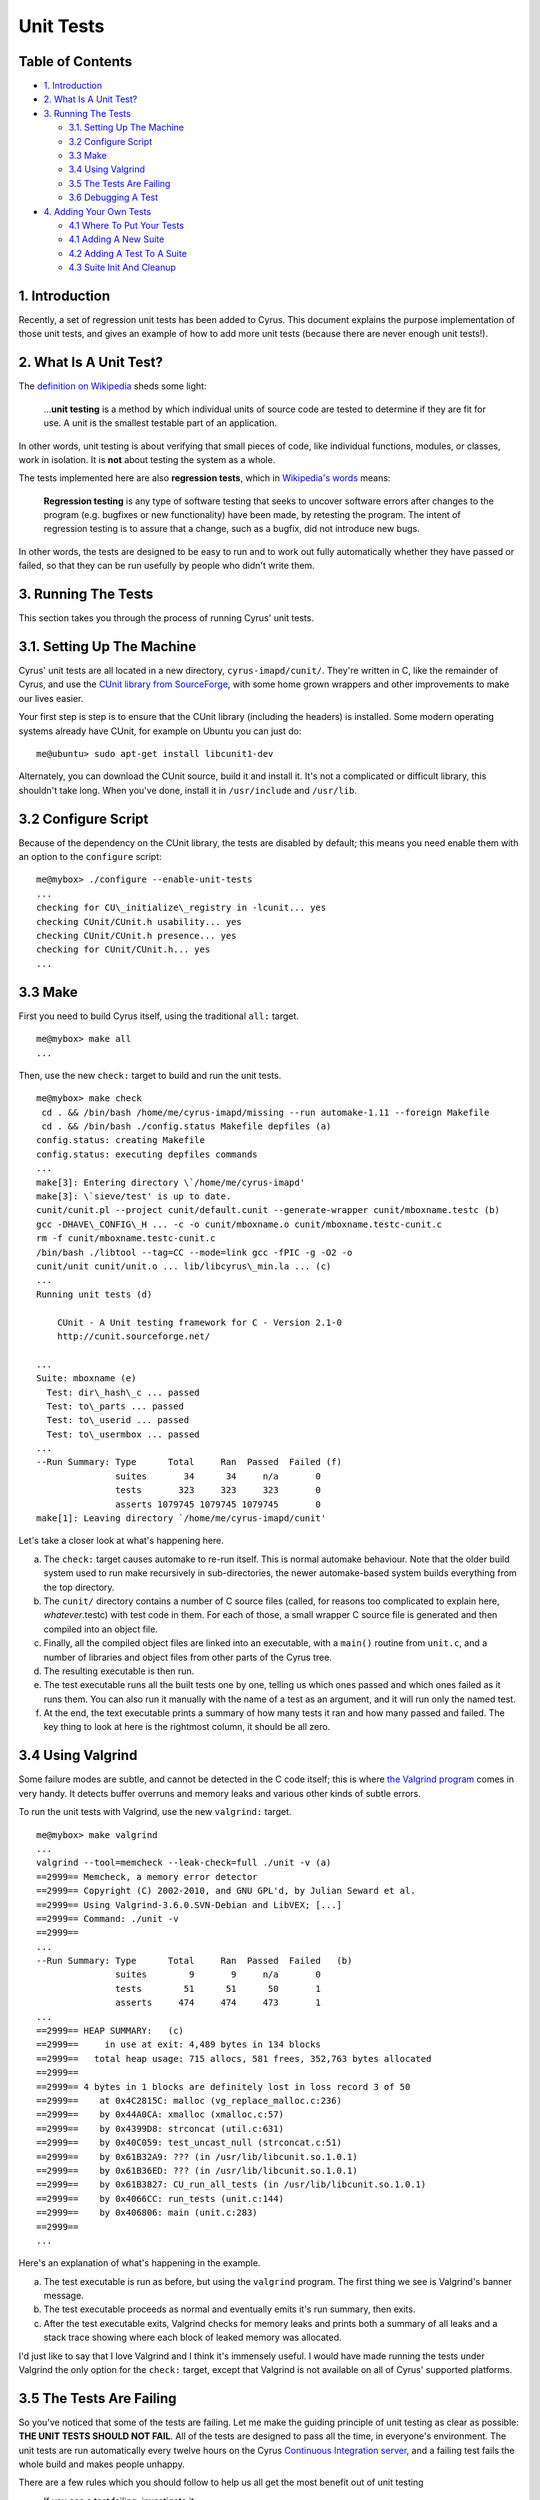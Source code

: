 .. _imap-developer-unit-tests:

..  Note: This document was converted from the original by Nic Bernstein
    (Onlight).  Any formatting mistakes are my fault and not the
    original author's.

Unit Tests
==========

Table of Contents
-----------------

-  `1. Introduction <#introduction>`__
-  `2. What Is A Unit Test? <#what-is-a-unit-test>`__
-  `3. Running The Tests <#running-the-tests>`__

   -  `3.1. Setting Up The Machine <#setting-up-the-machine>`__
   -  `3.2 Configure Script <#configure-scripts>`__
   -  `3.3 Make <#running-the-tests>`__
   -  `3.4 Using Valgrind <#using-valgrind>`__
   -  `3.5 The Tests Are Failing <#the-tests-are-failing>`__
   -  `3.6 Debugging A Test <#debugging-a-test>`__

-  `4. Adding Your Own Tests <#adding-your-own-tests>`__

   -  `4.1 Where To Put Your Tests <#where-to-put-your-tests>`__
   -  `4.1 Adding A New Suite <#adding-a-new-suite>`__
   -  `4.2 Adding A Test To A Suite <#adding-a-test-to-a-suite>`__
   -  `4.3 Suite Init And Cleanup <#suite-init-and-cleanup>`__

1. Introduction
---------------

Recently, a set of regression unit tests has been added to Cyrus. This
document explains the purpose implementation of those unit tests, and
gives an example of how to add more unit tests (because there are never
enough unit tests!).

2. What Is A Unit Test?
-----------------------

The `definition on Wikipedia <http://en.wikipedia.org/wiki/Unit_test>`__
sheds some light:

    ...\ **unit testing** is a method by which individual units of
    source code are tested to determine if they are fit for use. A unit
    is the smallest testable part of an application.

In other words, unit testing is about verifying that small pieces of
code, like individual functions, modules, or classes, work in isolation.
It is **not** about testing the system as a whole.

The tests implemented here are also **regression tests**, which in
`Wikipedia's words <http://en.wikipedia.org/wiki/Regression_testing>`__
means:

    **Regression testing** is any type of software testing that seeks to
    uncover software errors after changes to the program (e.g. bugfixes
    or new functionality) have been made, by retesting the program. The
    intent of regression testing is to assure that a change, such as a
    bugfix, did not introduce new bugs.

In other words, the tests are designed to be easy to run and to work out
fully automatically whether they have passed or failed, so that they can
be run usefully by people who didn't write them.

3. Running The Tests
--------------------

This section takes you through the process of running Cyrus' unit tests.

3.1. Setting Up The Machine
---------------------------

Cyrus' unit tests are all located in a new directory,
``cyrus-imapd/cunit/``. They're written in C, like the remainder of
Cyrus, and use the `CUnit library from
SourceForge <http://cunit.sourceforge.net/>`__, with some home grown
wrappers and other improvements to make our lives easier.

Your first step is step is to ensure that the CUnit library (including
the headers) is installed. Some modern operating systems already have
CUnit, for example on Ubuntu you can just do:

::

    me@ubuntu> sudo apt-get install libcunit1-dev

Alternately, you can download the CUnit source, build it and install it.
It's not a complicated or difficult library, this shouldn't take long.
When you've done, install it in ``/usr/include`` and ``/usr/lib``.

3.2 Configure Script
--------------------

Because of the dependency on the CUnit library, the tests are disabled
by default; this means you need enable them with an option to the
``configure`` script:

::

    me@mybox> ./configure --enable-unit-tests
    ...
    checking for CU\_initialize\_registry in -lcunit... yes
    checking CUnit/CUnit.h usability... yes
    checking CUnit/CUnit.h presence... yes
    checking for CUnit/CUnit.h... yes
    ...

3.3 Make
--------

First you need to build Cyrus itself, using the traditional ``all:``
target.

::

    me@mybox> make all
    ...

Then, use the new ``check:`` target to build and run the unit tests.

::

    me@mybox> make check
     cd . && /bin/bash /home/me/cyrus-imapd/missing --run automake-1.11 --foreign Makefile
     cd . && /bin/bash ./config.status Makefile depfiles (a)
    config.status: creating Makefile
    config.status: executing depfiles commands
    ...
    make[3]: Entering directory \`/home/me/cyrus-imapd'
    make[3]: \`sieve/test' is up to date.
    cunit/cunit.pl --project cunit/default.cunit --generate-wrapper cunit/mboxname.testc (b)
    gcc -DHAVE\_CONFIG\_H ... -c -o cunit/mboxname.o cunit/mboxname.testc-cunit.c
    rm -f cunit/mboxname.testc-cunit.c
    /bin/bash ./libtool --tag=CC --mode=link gcc -fPIC -g -O2 -o
    cunit/unit cunit/unit.o ... lib/libcyrus\_min.la ... (c)
    ...
    Running unit tests (d)

        CUnit - A Unit testing framework for C - Version 2.1-0
        http://cunit.sourceforge.net/

    ...
    Suite: mboxname (e)
      Test: dir\_hash\_c ... passed
      Test: to\_parts ... passed
      Test: to\_userid ... passed
      Test: to\_usermbox ... passed
    ...
    --Run Summary: Type      Total     Ran  Passed  Failed (f)
                   suites       34      34     n/a       0
                   tests       323     323     323       0
                   asserts 1079745 1079745 1079745       0
    make[1]: Leaving directory `/home/me/cyrus-imapd/cunit'

Let's take a closer look at what's happening here.

(a)
    The ``check:`` target causes automake to re-run itself. This is
    normal automake behaviour. Note that the older build system used to
    run make recursively in sub-directories, the newer automake-based
    system builds everything from the top directory.
(b)
    The ``cunit/`` directory contains a number of C source files
    (called, for reasons too complicated to explain here,
    *whatever*.testc) with test code in them. For each of those, a small
    wrapper C source file is generated and then compiled into an object
    file.
(c)
    Finally, all the compiled object files are linked into an
    executable, with a ``main()`` routine from ``unit.c``, and a number
    of libraries and object files from other parts of the Cyrus tree.
(d)
    The resulting executable is then run.
(e)
    The test executable runs all the built tests one by one, telling us
    which ones passed and which ones failed as it runs them. You can
    also run it manually with the name of a test as an argument, and it
    will run only the named test.
(f)
    At the end, the text executable prints a summary of how many tests
    it ran and how many passed and failed. The key thing to look at here
    is the rightmost column, it should be all zero.

3.4 Using Valgrind
------------------

Some failure modes are subtle, and cannot be detected in the C code
itself; this is where `the Valgrind program <http://valgrind.org/>`__
comes in very handy. It detects buffer overruns and memory leaks and
various other kinds of subtle errors.

To run the unit tests with Valgrind, use the new ``valgrind:`` target.

::

    me@mybox> make valgrind
    ...
    valgrind --tool=memcheck --leak-check=full ./unit -v (a)
    ==2999== Memcheck, a memory error detector
    ==2999== Copyright (C) 2002-2010, and GNU GPL'd, by Julian Seward et al.
    ==2999== Using Valgrind-3.6.0.SVN-Debian and LibVEX; [...]
    ==2999== Command: ./unit -v
    ==2999==
    ...
    --Run Summary: Type      Total     Ran  Passed  Failed   (b)
                   suites        9       9     n/a       0
                   tests        51      51      50       1
                   asserts     474     474     473       1
    ...
    ==2999== HEAP SUMMARY:   (c)
    ==2999==     in use at exit: 4,489 bytes in 134 blocks
    ==2999==   total heap usage: 715 allocs, 581 frees, 352,763 bytes allocated
    ==2999==
    ==2999== 4 bytes in 1 blocks are definitely lost in loss record 3 of 50
    ==2999==    at 0x4C2815C: malloc (vg_replace_malloc.c:236)
    ==2999==    by 0x44A0CA: xmalloc (xmalloc.c:57)
    ==2999==    by 0x4399D8: strconcat (util.c:631)
    ==2999==    by 0x40C059: test_uncast_null (strconcat.c:51)
    ==2999==    by 0x61B32A9: ??? (in /usr/lib/libcunit.so.1.0.1)
    ==2999==    by 0x61B36ED: ??? (in /usr/lib/libcunit.so.1.0.1)
    ==2999==    by 0x61B3827: CU_run_all_tests (in /usr/lib/libcunit.so.1.0.1)
    ==2999==    by 0x4066CC: run_tests (unit.c:144)
    ==2999==    by 0x406806: main (unit.c:283)
    ==2999==
    ...

Here's an explanation of what's happening in the example.

(a)
    The test executable is run as before, but using the ``valgrind``
    program. The first thing we see is Valgrind's banner message.
(b)
    The test executable proceeds as normal and eventually emits it's run
    summary, then exits.
(c)
    After the test executable exits, Valgrind checks for memory leaks
    and prints both a summary of all leaks and a stack trace showing
    where each block of leaked memory was allocated.

I'd just like to say that I love Valgrind and I think it's immensely
useful. I would have made running the tests under Valgrind the only
option for the ``check:`` target, except that Valgrind is not available
on all of Cyrus' supported platforms.

3.5 The Tests Are Failing
-------------------------

So you've noticed that some of the tests are failing. Let me make the
guiding principle of unit testing as clear as possible: **THE UNIT TESTS
SHOULD NOT FAIL**. All of the tests are designed to pass all the time,
in everyone's environment. The unit tests are run automatically every
twelve hours on the Cyrus `Continuous Integration
server <http://ci.cyrusimap.org/>`__, and a failing test fails the whole
build and makes people unhappy.

There are a few rules which you should follow to help us all get the
most benefit out of unit testing

-  If you see a test failing, investigate it.
-  If you can't investigate, complain on the mailing list or raise a bug
   so that somebody else can investigate.
-  When writing tests, write them to work in all environments and all
   combinations of ``configure`` script options. It's ok to have a test
   which is empty in some circumstances; it's not ok to have a test that
   fails.
-  When adding code, write new tests for the new code.
-  When modifying code, write new tests for the new behaviour.
-  When looking at old code, also take a look at the `coverage
   report <http://ci.cyrusimap.org/job/cyrus-imapd-master/887/cobertura/>`__
   and consider writing tests for the existing code.

3.6 Debugging A Test
--------------------

With the new Cyrus build system, the file ``cunit/unit`` is no longer an
executable, it's a shell script which sets up some environment variables
before running the real executable which is hidden away. This makes
debugging a failing test somewhat challenging. The solution is:

::

    me@mybox> ( cd cunit ; libtool --mode=execute gdb --args unit -t crc32 )
    ...
    Reading symbols from /home/me/cyrus-imapd/cunit/.libs/lt-unit...done.
    (gdb) list crc32.testc:1
    1       /* Unit test for lib/crc32.c */
    2       #include "cunit/cyrunit.h"
    3       #include "crc32.h"
    ...
    (gdb) break test_map
    Breakpoint 1 at 0x44a2f8: file ./cunit/crc32.testc, line 11.
    (gdb) run
    Starting program: /home/me/cyrus-imapd/cunit/.libs/lt-unit -t -v crc32
    [Thread debugging using libthread_db enabled]

        CUnit - A Unit testing framework for C - Version 2.1-0
        http://cunit.sourceforge.net/

    Suite: crc32
      Test: map ...
    Breakpoint 1, test_map () at ./cunit/crc32.testc:11
    11          c = crc32_map(TEXT, sizeof(TEXT)-1);
    (gdb)


Note the **-t** option. This turns off test timeouts, which is very
useful for manual debugging.

4. Adding Your Own Tests
------------------------

Adding your own tests is quite simple. Here's how.

4.1 Where To Put Your Tests
---------------------------

The unit test code in Cyrus is contained in a set of C source files in
the ``cunit`` directory. For reasons too complex to go into here, these
are named *whatever*.testc instead of the more usual *whatever*.c. If
you look closely, you will see that each of those C source files maps to
a "Suite" in CUnit parlance. For example, ``cunit/glob.testc`` is listed
as the Suite "glob" in CUnit's runtime output.

Typically, each Suite tests a single module or a related set of
functions; for example, ``cunit/glob.testc`` contains tests for the glob
module in ``lib/glob.c``.

So, if you want to add a new test for a module which already has some
existing tests, the sensible thing to do is to `add a new test to the
existing suite <#adding-a-test-to-a-suite>`__. Otherwise, you'll need to
`add a new Suite <#adding-a-new-suite>`__.

4.1 Adding A New Suite
----------------------

Each Suite is a single C source file in the ``cunit/`` directory. Your
first step is to create a new C source file. For this example, you'll
create a new Suite to test the CRC32 routines which live in
``lib/crc32.c``.

::

    me@mybox> vi cunit/crc32.testc
    ...

The file should contain something like this.

::

    /* Unit test for lib/crc32.c */
    #include "cunit/cyrunit.h"  (a)
    #include "crc32.h"  (b)

    static void test_map(void)  (c)
    {
        static const char TEXT[] = "lorem ipsum";  (d)
        static uint32_t CRC32 = 0x0;
        uint32_t c;  (e)

        c = crc32_map(TEXT, sizeof(TEXT)-1);  (f)
        CU_ASSERT_EQUAL(c, CRC32);  (g)
    }

Here's an explanation of what all these bits are for.

(a)
    You need to include the header ``"cunit/cyrunit.h"``, which is a thin
    Cyrus wrapper around the CUnit's library's header,
    ``<CUnit/CUnit.h>`` with some extra conveniences.
(b)
    You should also include any headers you need for declarations of the
    functions which you'll be testing. Note that the Cyrus ``lib/`` and
    ``imap/`` directories are already in the include path, so any header
    in there can be included without the directory prefix, e.g.
    ``"crc32.h"`` for ``lib/crc32.h``.
(c)
    You need to have at least one function which looks like this: it
    takes no arguments, returns void, and is named ``test_whatever``. It
    may be ``static`` or ``extern``, but I recommend ``static``.
    Functions with this signature are automatically discovered in the
    source code by the Cyrus unit test infrastructure, so all you have
    to do is write the function. Later, a CUnit test named "whatever"
    will be created automatically for your ``test_whatever`` function.
(d)
    Here's a good place to define the test inputs and expected outputs.
    Note that for this example you have no idea of the actual correct
    output. The right thing to do there is to manually calculate the
    expected result from first principles, or to use a different piece
    of software which you believe to be working. For this example, let's
    just use a known incorrect value and see what happens.
(e)
    Here's a good place for local variables you need during the test.
(f)
    Call the function under test (``crc32_map()`` in this example) with
    known inputs, and capture the results in a local variable ``c``.
(g)
    Compare the actual result in ``c`` with the expected result in
    ``CRC32``. The ``CU_ASSERT_EQUAL()`` macro checks that it's two
    arguments are equal (using an integer comparison), and if they're
    different it prints a message and records a failure. Note that
    unlike the libc ``assert()`` macro, control will continue even if
    the assert fails. The CUnit library provides a whole family of
    similar macros, see `the online CUnit
    documentation <http://cunit.sourceforge.net/doc/writing_tests.html#assertions>`__
    for more details.

Now you need to tell the Cyrus build system about your new Suite.

::

    me@mybox> vi Makefile.am
    ...

You need to add the filename of your new test to the definition of the
``cunit_TESTS`` variable.

::

    cunit_TESTS = \
        cunit/aaa-db.testc \
        cunit/annotate.testc \
        cunit/backend.testc \
        cunit/binhex.testc \
        cunit/bitvector.testc \
        cunit/buf.testc \
        cunit/byteorder.testc \
        cunit/charset.testc \
        cunit/crc32.testc \
        cunit/dlist.testc \
        cunit/duplicate.testc \

At this point you should be able to just rebuild and rerun using **make
check**. You can also just rebuild without rerunning by using the
command **make cunit/unit**.

Note that sometimes this doesn't quite work right, and you may be able
to work around this problem using the command **rm
cunit/default.cunit**.

::

    me@mybox> make check
    ...
    ../cunit/cunit.pl [...] --add-sources [...] crc32.testc
    ...
    ../cunit/cunit.pl [...] --generate-wrapper crc32.testc
    gcc -c [...] -g -O2 .cunit-crc32.c
    gcc [...] -o unit [...] .cunit-crc32.o ...
    Running unit tests

        CUnit - A Unit testing framework for C - Version 2.1-0
        http://cunit.sourceforge.net/

    ...
    Suite: crc32
      Test: map ... FAILED
        1. crc32.testc:12  - CU_ASSERT_EQUAL(c=1926722702,CRC32=0)

Note how the test failure told us which in source file and at what line
number the failure occurred, and what the actual and expected values
were. Let's go and fix that up now.

::

    static const char TEXT[] = "lorem ipsum";
    static uint32\_t CRC32 = 0x72d7748e;

Re-run ``make check`` and you'll see your test being rebuilt and rerun,
and this time passing.

::

    me@mybox> make check
    ...
    ../cunit/cunit.pl [...] --generate-wrapper crc32.testc
    gcc -c [...] -g -O2 .cunit-crc32.c
    gcc [...] -o unit [...] .cunit-crc32.o
    ...
    Running unit tests

        CUnit - A Unit testing framework for C - Version 2.1-0
        http://cunit.sourceforge.net/

    ...
    Suite: crc32
      Test: map ... passed

4.2 Adding A Test To A Suite
----------------------------

Adding a new test to an existing test is easy: all you have to do is add
a new function to an existing C source file in the ``cunit/`` directory.
As an example, let's add a test for the ``crc_iovec()`` function.

::

    me@mybox> vi cunit/crc32.testc
    ...

    static void test_iovec(void)  (a)
    {
        static const char TEXT1[] = "lorem";  (b)
        static const char TEXT2[] = " ipsum";
        static uint32_t CRC32 = 0x72d7748e;
        uint32_t c;  (c)
        struct iovec iov[2];

        memset(iov, 0, sizeof(iov));  (d)
        iov[0].iov_base = TEXT1;
        iov[0].iov_len = sizeof(TEXT1)-1;
        iov[1].iov_base = TEXT2;
        iov[1].iov_len = sizeof(TEXT2)-1;

        c = crc32_iovec(iov, 2);  (e)
        CU_ASSERT_EQUAL(c, CRC32);  (f)
    }

Here's an explanation of what all these bits are for.

(a)
    Your new test function should look like this: it takes no arguments,
    returns void, and is named ``test_whatever``. It may be ``static``
    or ``extern``, but I recommend ``static``. Functions with this
    signature are automatically discovered in the source code by the
    Cyrus unit test infrastructure, so all you have to do is write the
    function. Later, a CUnit test named "whatever" will be created
    automatically for your ``test_whatever`` function. Note that the
    opening curly brace must be on the next line or the unit test
    infrastructure will not find the function.
(b)
    Here's a good place to define the test inputs and expected outputs.
(c)
    Here's a good place for local variables you need during the test.
(d)
    Here you set up the input conditions for the function under test.
(e)
    Call the function under test with your known inputs, and capture the
    results in a local variable, here ``c``.
(f)
    Compare the actual result in ``c`` with the expected result in
    ``CRC32``. The ``CU_ASSERT_EQUAL()`` macro checks that it's two
    arguments are equal (using an integer comparison), and if they're
    different it prints a message and records a failure. Note that
    unlike the libc ``assert()`` macro, control will continue even if
    the assert fails. The CUnit library provides a whole family of
    similar macros, see `the online CUnit
    documentation <http://cunit.sourceforge.net/doc/writing_tests.html#assertions>`__
    for more details.

Now run ``make check`` and you'll see your test being built and run.

::

    me@mybox> make check
    ...
    ../cunit/cunit.pl [...] --generate-wrapper crc32.testc
    gcc -c [...] -g -O2 .cunit-crc32.c
    gcc [...] -o unit [...] .cunit-crc32.o
    ...
    Running unit tests


         CUnit - A Unit testing framework for C - Version 2.1-0
         http://cunit.sourceforge.net/

    ...
    Suite: crc32
      Test: map ... passed
      Test: iovec ... passed

4.3 Suite Setup And Teardown
----------------------------

Sometimes the behaviour of the functions under test depend on external
influences such as environment variables, global variables, or the
presence of certain files.

These kinds of functions need special treatment to ensure that their
behaviour is locked down during the running of your tests. Otherwise,
all sorts of strange behaviour may confuse the results of the tests. For
example, a test might succeed the first time it's run in a given
directory and fail the next time. Or a test might succeed when run by
the author of the test but fail when run by another user.

CUnit provides a special arrangement which helps you in such cases: the
suite initialisation and cleanup functions. These are two functions that
you write and which live in the suite source. They are called from CUnit
respectively before any of the tests in the suite is run, and after all
tests from that suite are run.

Here's how to use them. The suite setup function should set up any
global state that the functions under test rely on, in such a way that
their state is predictable and always the same no matter who runs the
test or when or how many times. Similarly the suite teardown function
should clean up any state which might possibly interfere with other test
suites. Note that some suites will need a setup function but not
necessarily a teardown function.

Adding these functions is very easy: you just write functions of the
appropriate signature (names, arguments and return type) and the Cyrus
unit test infrastructure will automatically discover them and arrange
for them to be called. The functions should look like (actual example
taken from ``cunit/mboxname.testc``) this:

::

    static enum enum_value old_config_virtdomains;

    static int set_up(void)
    {
        old_config_virtdomains = config_virtdomains;
        config_virtdomains = IMAP_ENUM_VIRTDOMAINS_ON;
        return 0;
    }

    static int tear_down(void)
    {
        config_virtdomains = old_config_virtdomains;
        return 0;
    }


The functions should return 0 on success, and non-zero on error. They
must not call and ``CU_*`` functions or macros.

Good luck and good testing!
